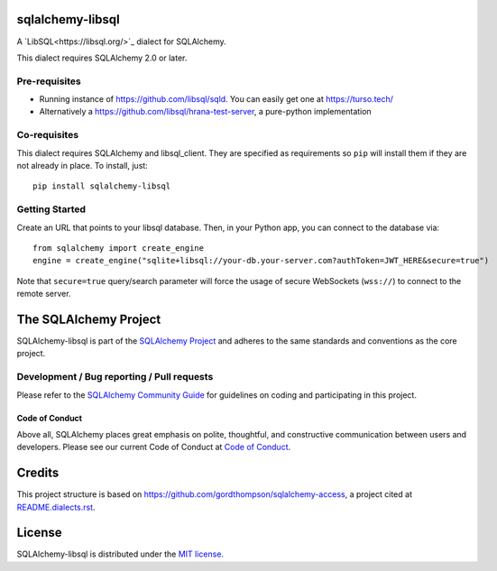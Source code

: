 sqlalchemy-libsql
=================

A `LibSQL<https://libsql.org/>`_ dialect for SQLAlchemy.

This dialect requires SQLAlchemy 2.0 or later.


Pre-requisites
--------------

- Running instance of https://github.com/libsql/sqld. You can easily get one at https://turso.tech/
- Alternatively a https://github.com/libsql/hrana-test-server, a pure-python implementation

Co-requisites
-------------

This dialect requires SQLAlchemy and libsql_client. They are specified as requirements so ``pip``
will install them if they are not already in place. To install, just::

    pip install sqlalchemy-libsql

Getting Started
---------------

Create an URL that points to your libsql database.
Then, in your Python app, you can connect to the database via::

    from sqlalchemy import create_engine
    engine = create_engine("sqlite+libsql://your-db.your-server.com?authToken=JWT_HERE&secure=true")

Note that ``secure=true`` query/search parameter will force the usage of
secure WebSockets (``wss://``) to connect to the remote server.


The SQLAlchemy Project
======================

SQLAlchemy-libsql is part of the `SQLAlchemy Project <https://www.sqlalchemy.org>`_ and
adheres to the same standards and conventions as the core project.

Development / Bug reporting / Pull requests
-------------------------------------------

Please refer to the
`SQLAlchemy Community Guide <https://www.sqlalchemy.org/develop.html>`_ for
guidelines on coding and participating in this project.

Code of Conduct
_______________

Above all, SQLAlchemy places great emphasis on polite, thoughtful, and
constructive communication between users and developers.
Please see our current Code of Conduct at
`Code of Conduct <https://www.sqlalchemy.org/codeofconduct.html>`_.


Credits
=======

This project structure is based on
https://github.com/gordthompson/sqlalchemy-access, a project cited at
`README.dialects.rst
<https://github.com/sqlalchemy/sqlalchemy/blob/main/README.dialects.rst>`_.


License
=======

SQLAlchemy-libsql is distributed under the `MIT license
<https://opensource.org/licenses/MIT>`_.
